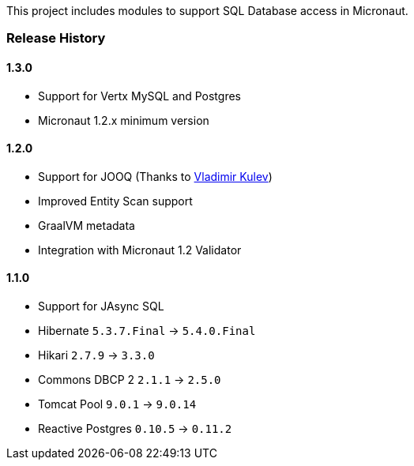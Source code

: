 This project includes modules to support SQL Database access in Micronaut.

=== Release History

==== 1.3.0

* Support for Vertx MySQL and Postgres
* Micronaut 1.2.x minimum version

==== 1.2.0

* Support for JOOQ (Thanks to https://github.com/lightoze[Vladimir Kulev])
* Improved Entity Scan support
* GraalVM metadata
* Integration with Micronaut 1.2 Validator

==== 1.1.0

* Support for JAsync SQL
* Hibernate `5.3.7.Final` -> `5.4.0.Final`
* Hikari `2.7.9` -> `3.3.0`
* Commons DBCP 2 `2.1.1` -> `2.5.0`
* Tomcat Pool `9.0.1` -> `9.0.14`
* Reactive Postgres `0.10.5` -> `0.11.2`
